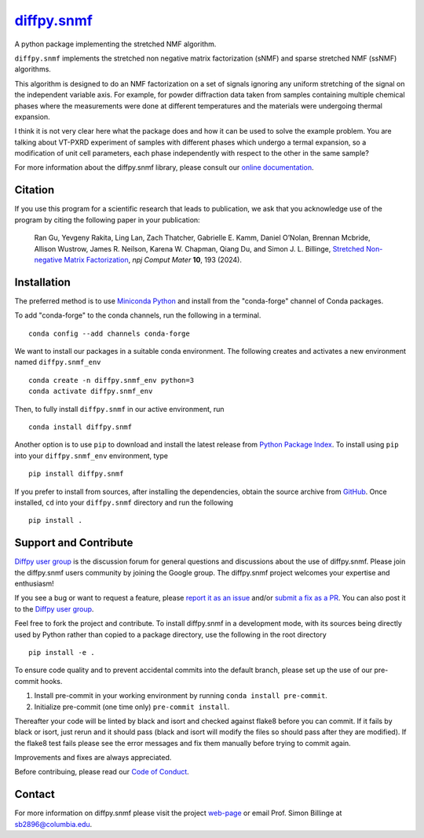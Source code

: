 |Icon| |title|_
===============

.. |title| replace:: diffpy.snmf
.. _title: https://diffpy.github.io/diffpy.snmf

.. |Icon| image:: https://avatars.githubusercontent.com/diffpy
        :target: https://diffpy.github.io/diffpy.snmf
        :height: 100px

|PyPi| |Forge| |PythonVersion| |PR|

|CI| |Codecov| |Black| |Tracking|

.. |Black| image:: https://img.shields.io/badge/code_style-black-black
        :target: https://github.com/psf/black

.. |CI| image:: https://github.com/diffpy/diffpy.snmf/actions/workflows/matrix-and-codecov-on-merge-to-main.yml/badge.svg
        :target: https://github.com/diffpy/diffpy.snmf/actions/workflows/matrix-and-codecov-on-merge-to-main.yml

.. |Codecov| image:: https://codecov.io/gh/diffpy/diffpy.snmf/branch/main/graph/badge.svg
        :target: https://codecov.io/gh/diffpy/diffpy.snmf

.. |Forge| image:: https://img.shields.io/conda/vn/conda-forge/diffpy.snmf
        :target: https://anaconda.org/conda-forge/diffpy.snmf

.. |PR| image:: https://img.shields.io/badge/PR-Welcome-29ab47ff

.. |PyPi| image:: https://img.shields.io/pypi/v/diffpy.snmf
        :target: https://pypi.org/project/diffpy.snmf/

.. |PythonVersion| image:: https://img.shields.io/pypi/pyversions/diffpy.snmf
        :target: https://pypi.org/project/diffpy.snmf/

.. |Tracking| image:: https://img.shields.io/badge/issue_tracking-github-blue
        :target: https://github.com/diffpy/diffpy.snmf/issues

A python package implementing the stretched NMF algorithm.

``diffpy.snmf`` implements the stretched non negative matrix factorization (sNMF) and sparse stretched NMF
(ssNMF) algorithms.

This algorithm is designed to do an NMF factorization on a set of signals ignoring any uniform stretching of the signal
on the independent variable axis. For example, for powder diffraction data taken from samples containing multiple
chemical phases where the measurements were done at different temperatures and the materials were undergoing thermal
expansion.

I think it is not very clear here what the package does and how it can be used to solve the example problem. You are talking about VT-PXRD experiment of samples with different phases which undergo a termal expansion, so a modification of unit cell parameters, each phase independently with respect to the other in the same sample?

For more information about the diffpy.snmf library, please consult our `online documentation <https://diffpy.github.io/diffpy.snmf>`_.

Citation
--------

If you use this program for a scientific research that leads
to publication, we ask that you acknowledge use of the program
by citing the following paper in your publication:

   Ran Gu, Yevgeny Rakita, Ling Lan, Zach Thatcher, Gabrielle E. Kamm, Daniel O’Nolan, Brennan Mcbride, Allison Wustrow, James R. Neilson, Karena W. Chapman, Qiang Du, and Simon J. L. Billinge,
   `Stretched Non-negative Matrix Factorization
   <https://doi.org/10.1038/s41524-024-01377-5>`__,
   *npj Comput Mater* **10**, 193 (2024).


Installation
------------

The preferred method is to use `Miniconda Python
<https://docs.conda.io/projects/miniconda/en/latest/miniconda-install.html>`_
and install from the "conda-forge" channel of Conda packages.

To add "conda-forge" to the conda channels, run the following in a terminal. ::

        conda config --add channels conda-forge

We want to install our packages in a suitable conda environment.
The following creates and activates a new environment named ``diffpy.snmf_env`` ::

        conda create -n diffpy.snmf_env python=3
        conda activate diffpy.snmf_env

Then, to fully install ``diffpy.snmf`` in our active environment, run ::

        conda install diffpy.snmf

Another option is to use ``pip`` to download and install the latest release from
`Python Package Index <https://pypi.python.org>`_.
To install using ``pip`` into your ``diffpy.snmf_env`` environment, type ::

        pip install diffpy.snmf

If you prefer to install from sources, after installing the dependencies, obtain the source archive from
`GitHub <https://github.com/diffpy/diffpy.snmf/>`_. Once installed, ``cd`` into your ``diffpy.snmf`` directory
and run the following ::

        pip install .

Support and Contribute
----------------------

`Diffpy user group <https://groups.google.com/g/diffpy-users>`_ is the discussion forum for general questions and discussions about the use of diffpy.snmf. Please join the diffpy.snmf users community by joining the Google group. The diffpy.snmf project welcomes your expertise and enthusiasm!

If you see a bug or want to request a feature, please `report it as an issue <https://github.com/diffpy/diffpy.snmf/issues>`_ and/or `submit a fix as a PR <https://github.com/diffpy/diffpy.snmf/pulls>`_. You can also post it to the `Diffpy user group <https://groups.google.com/g/diffpy-users>`_.

Feel free to fork the project and contribute. To install diffpy.snmf
in a development mode, with its sources being directly used by Python
rather than copied to a package directory, use the following in the root
directory ::

        pip install -e .

To ensure code quality and to prevent accidental commits into the default branch, please set up the use of our pre-commit
hooks.

1. Install pre-commit in your working environment by running ``conda install pre-commit``.

2. Initialize pre-commit (one time only) ``pre-commit install``.

Thereafter your code will be linted by black and isort and checked against flake8 before you can commit.
If it fails by black or isort, just rerun and it should pass (black and isort will modify the files so should
pass after they are modified). If the flake8 test fails please see the error messages and fix them manually before
trying to commit again.

Improvements and fixes are always appreciated.

Before contribuing, please read our `Code of Conduct <https://github.com/diffpy/diffpy.snmf/blob/main/CODE_OF_CONDUCT.rst>`_.

Contact
-------

For more information on diffpy.snmf please visit the project `web-page <https://diffpy.github.io/>`_ or email Prof. Simon Billinge at sb2896@columbia.edu.
